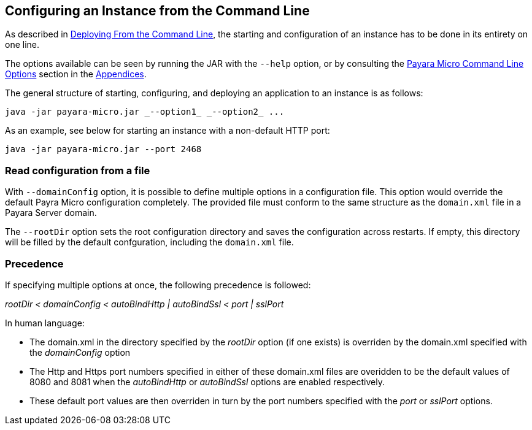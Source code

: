 [[configuring-an-instance-from-the-command-line]]
Configuring an Instance from the Command Line
---------------------------------------------

As described in link:../deploying/deploy-cmd-line.adoc[Deploying From the Command Line], the starting and configuration of an instance has to be done in its entirety on one line.

The options available can be seen by running the JAR with the `--help` option, or by consulting the link:../appendices/cmd-line-opts.adoc[Payara Micro Command Line Options] section in the link:../appendices/appendices.adoc[Appendices].

The general structure of starting, configuring, and deploying an application to an instance is as follows:

----
java -jar payara-micro.jar _--option1_ _--option2_ ...
----

As an example, see below for starting an instance with a non-default
HTTP port:

----
java -jar payara-micro.jar --port 2468
----

[[read-configuration-from-a-file]]
Read configuration from a file
~~~~~~~~~~~~~~~~~~~~~~~~~~~~~~

With `--domainConfig` option, it is possible to define multiple options in a configuration file. This option would override the default Payra Micro configuration completely. The provided file must conform to the same structure as the `domain.xml` file in a Payara Server domain.

The `--rootDir` option sets the root configuration directory and saves the configuration across restarts. If empty, this directory will be filled by the default confguration, including the `domain.xml` file.

[[precedence]]
Precedence
~~~~~~~~~~

If specifying multiple options at once, the following precedence is followed:

_rootDir < domainConfig < autoBindHttp | autoBindSsl < port | sslPort_

In human language:

* The domain.xml in the directory specified by the _rootDir_ option (if one exists) is overriden by the domain.xml specified with the _domainConfig_ option
* The Http and Https port numbers specified in either of these domain.xml files are overidden to be the default values of 8080 and 8081 when the _autoBindHttp_ or _autoBindSsl_ options are enabled respectively.
* These default port values are then overriden in turn by the port numbers specified with the _port_ or _sslPort_ options.
